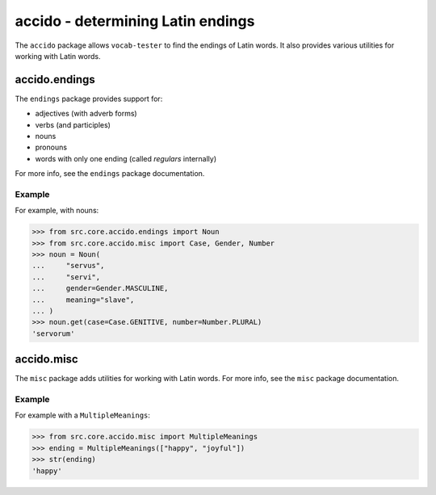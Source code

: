 ####################################
 accido - determining Latin endings
####################################

The ``accido`` package allows ``vocab-tester`` to find the endings of Latin
words. It also provides various utilities for working with Latin words.

****************
 accido.endings
****************

The ``endings`` package provides support for:

-  adjectives (with adverb forms)
-  verbs (and participles)
-  nouns
-  pronouns
-  words with only one ending (called *regulars* internally)

For more info, see the ``endings`` package documentation.

Example
=======

For example, with nouns:

.. code:: python

   >>> from src.core.accido.endings import Noun
   >>> from src.core.accido.misc import Case, Gender, Number
   >>> noun = Noun(
   ...     "servus",
   ...     "servi",
   ...     gender=Gender.MASCULINE,
   ...     meaning="slave",
   ... )
   >>> noun.get(case=Case.GENITIVE, number=Number.PLURAL)
   'servorum'

*************
 accido.misc
*************

The ``misc`` package adds utilities for working with Latin words. For more
info, see the ``misc`` package documentation.

Example
=======

For example with a ``MultipleMeanings``:

.. code:: python

   >>> from src.core.accido.misc import MultipleMeanings
   >>> ending = MultipleMeanings(["happy", "joyful"])
   >>> str(ending)
   'happy'
